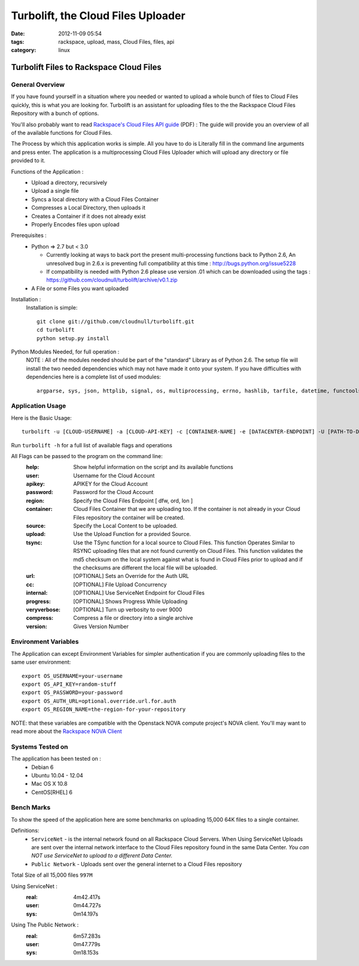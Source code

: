 Turbolift, the Cloud Files Uploader
###################################
:date: 2012-11-09 05:54
:tags: rackspace, upload, mass, Cloud Files, files, api
:category: linux 

Turbolift Files to Rackspace Cloud Files
========================================

General Overview
----------------

If you have found yourself in a situation where you needed or wanted to upload a whole bunch of files to Cloud Files quickly, this is what you are looking for. Turbolift is an assistant for uploading files to the the Rackspace Cloud Files Repository with a bunch of options.

You'll also probably want to read `Rackspace's Cloud Files API guide`__ (PDF) :
The guide will provide you an overview of all of the available functions for Cloud Files.

__ http://docs.rackspace.com/files/api/v1/cf-devguide/cf-devguide-latest.pdf

The Process by which this application works is simple. All you have to do is Literally fill in the command line arguments and press enter. The application is a multiprocessing Cloud Files Uploader which will upload any directory or file provided to it.

Functions of the Application :
  * Upload a directory, recursively 
  * Upload a single file
  * Syncs a local directory with a Cloud Files Container
  * Compresses a Local Directory, then uploads it
  * Creates a Container if it does not already exist
  * Properly Encodes files upon upload

Prerequisites :
  * Python => 2.7 but < 3.0

    - Currently looking at ways to back port the present multi-processing functions back to Python 2.6, An unresolved bug in 2.6.x is preventing full compatibility at this time : http://bugs.python.org/issue5228
    - If compatibility is needed with Python 2.6 please use version .01 which can be downloaded using the tags : https://github.com/cloudnull/turbolift/archive/v0.1.zip

  * A File or some Files you want uploaded

Installation :
  Installation is simple::

    git clone git://github.com/cloudnull/turbolift.git
    cd turbolift
    python setup.py install



Python Modules Needed, for full operation :
  NOTE : All of the modules needed should be part of the "standard" Library as of Python 2.6.  The setup file will install the two needed dependencies which may not have made it onto your system. If you have difficulties with dependencies here is a complete list of used modules::
  
    argparse, sys, json, httplib, signal, os, multiprocessing, errno, hashlib, tarfile, datetime, functools, urllib


Application Usage
-----------------

Here is the Basic Usage::

    turbolift -u [CLOUD-USERNAME] -a [CLOUD-API-KEY] -c [CONTAINER-NAME] -e [DATACENTER-ENDPOINT] -U [PATH-TO-DIRECTORY]

Run ``turbolift -h`` for a full list of available flags and operations

All Flags can be passed to the program on the command line:
  :help: Show helpful information on the script and its available functions
  :user: Username for the Cloud Account
  :apikey: APIKEY for the Cloud Account
  :password: Password for the Cloud Account
  :region: Specify the Cloud Files Endpoint [ dfw, ord, lon ]
  :container: Cloud Files Container that we are uploading too. If the container is not already in your Cloud Files repository the container will be created.
  :source: Specify the Local Content to be uploaded.
  :upload: Use the Upload Function for a provided Source. 
  :tsync: Use the TSync function for a local source to Cloud Files. This function Operates Similar to RSYNC uploading files that are not found currently on Cloud Files. This function validates the md5 checksum on the local system against what is found in Cloud Files prior to upload and if the checksums are different the local file will be uploaded.
  :url: [OPTIONAL] Sets an Override for the Auth URL
  :cc: [OPTIONAL] File Upload Concurrency
  :internal: [OPTIONAL] Use ServiceNet Endpoint for Cloud Files
  :progress: [OPTIONAL] Shows Progress While Uploading
  :veryverbose: [OPTIONAL] Turn up verbosity to over 9000
  :compress: Compress a file or directory into a single archive
  :version: Gives Version Number


Environment Variables
---------------------

The Application can except Environment Variables for simpler authentication if you are commonly uploading files to the same user environment::

    export OS_USERNAME=your-username
    export OS_API_KEY=random-stuff
    export OS_PASSWORD=your-password
    export OS_AUTH_URL=optional.override.url.for.auth
    export OS_REGION_NAME=the-region-for-your-repository


NOTE: that these variables are compatible with the Openstack NOVA compute project's NOVA client.
You'll may want to read more about the `Rackspace NOVA Client`_


Systems Tested on
-----------------

The application has been tested on :
  * Debian 6
  * Ubuntu 10.04 - 12.04 
  * Mac OS X 10.8
  * CentOS[RHEL] 6

Bench Marks
-----------

To show the speed of the application here are some benchmarks on uploading 15,000 64K files to a single container.

Definitions:
  * ``ServiceNet`` - is the internal network found on all Rackspace Cloud Servers. When Using ServiceNet Uploads are sent over the internal network interface to the Cloud Files repository found in the same Data Center. `You can NOT use ServiceNet to upload to a different Data Center.`
  * ``Public Network`` - Uploads sent over the general internet to a Cloud Files repository 

Total Size of all 15,000 files ``997M``

Using ServiceNet :
   :real: 4m42.417s
   :user: 0m44.727s
   :sys: 0m14.197s

Using The Public Network :
   :real: 6m57.283s
   :user: 0m47.779s
   :sys: 0m18.153s



.. _Rackspace NOVA Client: https://github.com/rackspace/rackspace-novaclient